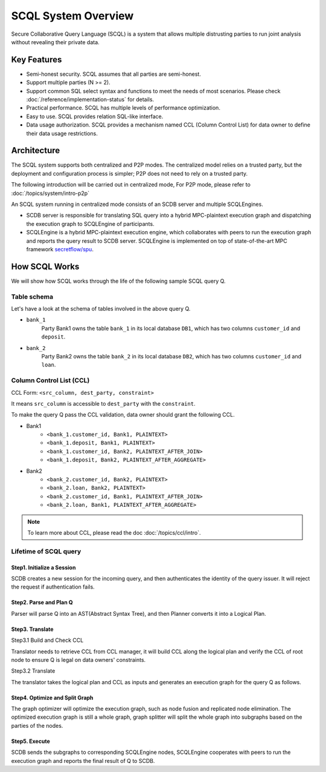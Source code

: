 SCQL System Overview
====================

Secure Collaborative Query Language (SCQL) is a system that allows multiple distrusting parties to run joint analysis without revealing their private data.

Key Features
------------

* Semi-honest security. SCQL assumes that all parties are semi-honest.
* Support multiple parties (N >= 2).
* Support common SQL select syntax and functions to meet the needs of most scenarios. Please check :doc:`/reference/implementation-status` for details.
* Practical performance.  SCQL has multiple levels of performance optimization.
* Easy to use. SCQL provides relation SQL-like interface.
* Data usage authorization. SCQL provides a mechanism named CCL (Column Control List) for data owner to define their data usage restrictions.

Architecture
------------

The SCQL system supports both centralized and P2P modes. The centralized model relies on a trusted party, but the deployment and configuration process is simpler; P2P does not need to rely on a trusted party.

The following introduction will be carried out in centralized mode, For P2P mode, please refer to :doc:`/topics/system/intro-p2p`

An SCQL system running in centralized mode consists of an SCDB server and multiple SCQLEngines.

- SCDB server is responsible for translating SQL query into a hybrid MPC-plaintext execution graph and dispatching the execution graph to SCQLEngine of participants.
- SCQLEngine is a hybrid MPC-plaintext execution engine, which collaborates with peers to run the execution graph and reports the query result to SCDB server. SCQLEngine is implemented on top of state-of-the-art MPC framework `secretflow/spu`_.


.. image:: /imgs/scql_architecture.png
    :alt: SCQL Architecture


How SCQL Works
--------------

We will show how SCQL works through the life of the following sample SCQL query Q.

.. code-block:: SQL
    :caption: SCQL query Q

    SELECT AVG(bank_1.deposit), AVG(bank_2.loan)
    FROM bank_1
    INNER JOIN bank_2
    ON bank_1.customer_id = bank_2.customer_id;


Table schema
^^^^^^^^^^^^

Let's have a look at the schema of tables involved in the above query Q.

.. image:: /imgs/the_life_of_scql_query_env.png
    :alt: Table schema

- ``bank_1``
    Party Bank1 owns the table ``bank_1`` in its local database ``DB1``, which has two columns ``customer_id`` and ``deposit``.
- ``bank_2``
    Party Bank2 owns the table ``bank_2`` in its local database ``DB2``, which has two columns ``customer_id`` and ``loan``.


Column Control List (CCL)
^^^^^^^^^^^^^^^^^^^^^^^^^

CCL Form: ``<src_column, dest_party, constraint>``

It means ``src_column`` is accessible to ``dest_party`` with the ``constraint``.

To make the query Q pass the CCL validation, data owner should grant the following CCL.

* Bank1
   * ``<bank_1.customer_id, Bank1, PLAINTEXT>``
   * ``<bank_1.deposit, Bank1, PLAINTEXT>``
   * ``<bank_1.customer_id, Bank2, PLAINTEXT_AFTER_JOIN>``
   * ``<bank_1.deposit, Bank2, PLAINTEXT_AFTER_AGGREGATE>``

* Bank2
   * ``<bank_2.customer_id, Bank2, PLAINTEXT>``
   * ``<bank_2.loan, Bank2, PLAINTEXT>``
   * ``<bank_2.customer_id, Bank1, PLAINTEXT_AFTER_JOIN>``
   * ``<bank_2.loan, Bank1, PLAINTEXT_AFTER_AGGREGATE>``

.. note::
   To learn more about CCL, please read the doc :doc:`/topics/ccl/intro`.


Lifetime of SCQL query
^^^^^^^^^^^^^^^^^^^^^^

.. image:: /imgs/scql_workflow.png
    :alt: SCQL Workflow

Step1. Initialize a Session
"""""""""""""""""""""""""""

SCDB creates a new session for the incoming query, and then authenticates the identity of the query issuer. It will reject the request if authentication fails.


Step2. Parse and Plan Q
"""""""""""""""""""""""

Parser will parse Q into an AST(Abstract Syntax Tree), and then Planner converts it into a Logical Plan.

.. image:: /imgs/logicalplan_for_Q.png
    :alt: Logical Plan for Q


Step3. Translate
""""""""""""""""

Step3.1 Build and Check CCL

Translator needs to retrieve CCL from CCL manager, it will build CCL along the logical plan and verify the CCL of root node to ensure Q is legal on data owners' constraints.


Step3.2 Translate

The translator takes the logical plan and CCL as inputs and generates an execution graph for the query Q as follows.

.. image:: /imgs/exe_graph_for_Q.png
    :alt: Execution Graph for Q


Step4. Optimize and Split Graph
"""""""""""""""""""""""""""""""

The graph optimizer will optimize the execution graph, such as node fusion and replicated node elimination.
The optimized execution graph is still a whole graph, graph splitter will split the whole graph into subgraphs based on the parties of the nodes.

.. image:: /imgs/subgraph_for_Q.png
    :alt: subgraphs


Step5. Execute
""""""""""""""

SCDB sends the subgraphs to corresponding SCQLEngine nodes, SCQLEngine cooperates with peers to run the execution graph and reports the final result of Q to SCDB.


.. _secretflow/spu: https://github.com/secretflow/spu

